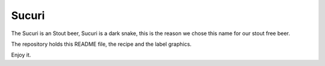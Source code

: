 Sucuri
======

The Sucuri is an Stout beer, Sucuri is a dark snake, this is the reason we chose this name for our stout free beer.

The repository holds this README file, the recipe and the label graphics.

Enjoy it.

